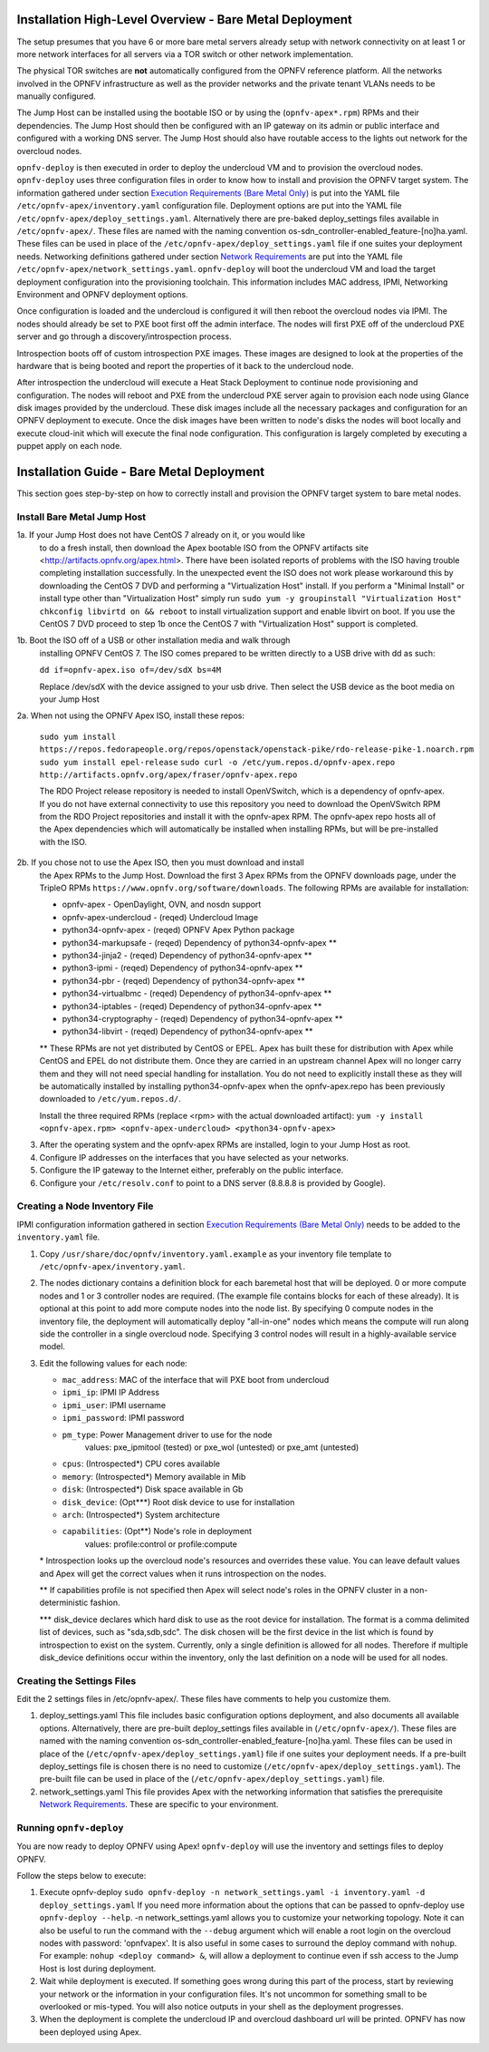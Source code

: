 Installation High-Level Overview - Bare Metal Deployment
========================================================

The setup presumes that you have 6 or more bare metal servers already setup
with network connectivity on at least 1 or more network interfaces for all
servers via a TOR switch or other network implementation.

The physical TOR switches are **not** automatically configured from the OPNFV
reference platform.  All the networks involved in the OPNFV infrastructure as
well as the provider networks and the private tenant VLANs needs to be manually
configured.

The Jump Host can be installed using the bootable ISO or by using the
(``opnfv-apex*.rpm``) RPMs and their dependencies.  The Jump Host should then
be configured with an IP gateway on its admin or public interface and
configured with a working DNS server.  The Jump Host should also have routable
access to the lights out network for the overcloud nodes.

``opnfv-deploy`` is then executed in order to deploy the undercloud VM and to
provision the overcloud nodes.  ``opnfv-deploy`` uses three configuration files
in order to know how to install and provision the OPNFV target system.
The information gathered under section
`Execution Requirements (Bare Metal Only)`_ is put into the YAML file
``/etc/opnfv-apex/inventory.yaml`` configuration file.  Deployment options are
put into the YAML file ``/etc/opnfv-apex/deploy_settings.yaml``.  Alternatively
there are pre-baked deploy_settings files available in ``/etc/opnfv-apex/``.
These files are named with the naming convention
os-sdn_controller-enabled_feature-[no]ha.yaml. These files can be used in place
of the ``/etc/opnfv-apex/deploy_settings.yaml`` file if one suites your
deployment needs.  Networking definitions gathered under section
`Network Requirements`_ are put into the YAML file
``/etc/opnfv-apex/network_settings.yaml``.  ``opnfv-deploy`` will boot the
undercloud VM and load the target deployment configuration into the
provisioning toolchain.  This information includes MAC address, IPMI,
Networking Environment and OPNFV deployment options.

Once configuration is loaded and the undercloud is configured it will then
reboot the overcloud nodes via IPMI.  The nodes should already be set to PXE
boot first off the admin interface.  The nodes will first PXE off of the
undercloud PXE server and go through a discovery/introspection process.

Introspection boots off of custom introspection PXE images. These images are
designed to look at the properties of the hardware that is being booted
and report the properties of it back to the undercloud node.

After introspection the undercloud will execute a Heat Stack Deployment to
continue node provisioning and configuration.  The nodes will reboot and PXE
from the undercloud PXE server again to provision each node using Glance disk
images provided by the undercloud.  These disk images include all the necessary
packages and configuration for an OPNFV deployment to execute.  Once the disk
images have been written to node's disks the nodes will boot locally and
execute cloud-init which will execute the final node configuration. This
configuration is largely completed by executing a puppet apply on each node.

Installation Guide - Bare Metal Deployment
==========================================

This section goes step-by-step on how to correctly install and provision the
OPNFV target system to bare metal nodes.

Install Bare Metal Jump Host
----------------------------

1a. If your Jump Host does not have CentOS 7 already on it, or you would like
    to do a fresh install, then download the Apex bootable ISO from the OPNFV
    artifacts site <http://artifacts.opnfv.org/apex.html>.  There have been
    isolated reports of problems with the ISO having trouble completing
    installation successfully. In the unexpected event the ISO does not work
    please workaround this by downloading the CentOS 7 DVD and performing a
    "Virtualization Host" install.  If you perform a "Minimal Install" or
    install type other than "Virtualization Host" simply run
    ``sudo yum -y groupinstall "Virtualization Host"``
    ``chkconfig libvirtd on && reboot``
    to install virtualization support and enable libvirt on boot. If you use
    the CentOS 7 DVD proceed to step 1b once the CentOS 7 with
    "Virtualization Host" support is completed.

1b. Boot the ISO off of a USB or other installation media and walk through
    installing OPNFV CentOS 7.  The ISO comes prepared to be written directly
    to a USB drive with dd as such:

    ``dd if=opnfv-apex.iso of=/dev/sdX bs=4M``

    Replace /dev/sdX with the device assigned to your usb drive. Then select
    the USB device as the boot media on your Jump Host

2a. When not using the OPNFV Apex ISO, install these repos:

    ``sudo yum install https://repos.fedorapeople.org/repos/openstack/openstack-pike/rdo-release-pike-1.noarch.rpm``
    ``sudo yum install epel-release``
    ``sudo curl -o /etc/yum.repos.d/opnfv-apex.repo http://artifacts.opnfv.org/apex/fraser/opnfv-apex.repo``

    The RDO Project release repository is needed to install OpenVSwitch, which
    is a dependency of opnfv-apex. If you do not have external connectivity to
    use this repository you need to download the OpenVSwitch RPM from the RDO
    Project repositories and install it with the opnfv-apex RPM.  The
    opnfv-apex repo hosts all of the Apex dependencies which will automatically
    be installed when installing RPMs, but will be pre-installed with the ISO.

2b. If you chose not to use the Apex ISO, then you must download and install
    the Apex RPMs to the Jump Host. Download the first 3 Apex RPMs from the
    OPNFV downloads page, under the TripleO RPMs
    ``https://www.opnfv.org/software/downloads``.
    The following RPMs are available for installation:

    - opnfv-apex                 - OpenDaylight, OVN, and nosdn support
    - opnfv-apex-undercloud      - (reqed) Undercloud Image
    - python34-opnfv-apex        - (reqed) OPNFV Apex Python package
    - python34-markupsafe        - (reqed) Dependency of python34-opnfv-apex **
    - python34-jinja2            - (reqed) Dependency of python34-opnfv-apex **
    - python3-ipmi               - (reqed) Dependency of python34-opnfv-apex **
    - python34-pbr               - (reqed) Dependency of python34-opnfv-apex **
    - python34-virtualbmc        - (reqed) Dependency of python34-opnfv-apex **
    - python34-iptables          - (reqed) Dependency of python34-opnfv-apex **
    - python34-cryptography      - (reqed) Dependency of python34-opnfv-apex **
    - python34-libvirt           - (reqed) Dependency of python34-opnfv-apex **

    ** These RPMs are not yet distributed by CentOS or EPEL.
    Apex has built these for distribution with Apex while CentOS and EPEL do
    not distribute them. Once they are carried in an upstream channel Apex will
    no longer carry them and they will not need special handling for
    installation.  You do not need to explicitly install these as they will be
    automatically installed by installing python34-opnfv-apex when the
    opnfv-apex.repo has been previously downloaded to ``/etc/yum.repos.d/``.

    Install the three required RPMs (replace <rpm> with the actual downloaded
    artifact):
    ``yum -y install <opnfv-apex.rpm> <opnfv-apex-undercloud> <python34-opnfv-apex>``

3.  After the operating system and the opnfv-apex RPMs are installed, login to
    your Jump Host as root.

4.  Configure IP addresses on the interfaces that you have selected as your
    networks.

5.  Configure the IP gateway to the Internet either, preferably on the public
    interface.

6.  Configure your ``/etc/resolv.conf`` to point to a DNS server
    (8.8.8.8 is provided by Google).

Creating a Node Inventory File
------------------------------

IPMI configuration information gathered in section
`Execution Requirements (Bare Metal Only)`_ needs to be added to the
``inventory.yaml`` file.

1.  Copy ``/usr/share/doc/opnfv/inventory.yaml.example`` as your inventory file
    template to ``/etc/opnfv-apex/inventory.yaml``.

2.  The nodes dictionary contains a definition block for each baremetal host
    that will be deployed. 0 or more compute nodes and 1 or 3 controller nodes
    are required.  (The example file contains blocks for each of these already).
    It is optional at this point to add more compute nodes into the node list.
    By specifying 0 compute nodes in the inventory file, the deployment will
    automatically deploy "all-in-one" nodes which means the compute will run
    along side the controller in a single overcloud node. Specifying 3 control
    nodes will result in a highly-available service model.

3.  Edit the following values for each node:

    - ``mac_address``: MAC of the interface that will PXE boot from undercloud
    - ``ipmi_ip``: IPMI IP Address
    - ``ipmi_user``: IPMI username
    - ``ipmi_password``: IPMI password
    - ``pm_type``: Power Management driver to use for the node
        values: pxe_ipmitool (tested) or pxe_wol (untested) or pxe_amt (untested)
    - ``cpus``: (Introspected*) CPU cores available
    - ``memory``: (Introspected*) Memory available in Mib
    - ``disk``: (Introspected*) Disk space available in Gb
    - ``disk_device``: (Opt***) Root disk device to use for installation
    - ``arch``: (Introspected*) System architecture
    - ``capabilities``: (Opt**) Node's role in deployment
        values: profile:control or profile:compute

    \* Introspection looks up the overcloud node's resources and overrides these
    value. You can leave default values and Apex will get the correct values when
    it runs introspection on the nodes.

    ** If capabilities profile is not specified then Apex will select node's roles
    in the OPNFV cluster in a non-deterministic fashion.

    \*** disk_device declares which hard disk to use as the root device for
    installation.  The format is a comma delimited list of devices, such as
    "sda,sdb,sdc".  The disk chosen will be the first device in the list which
    is found by introspection to exist on the system.  Currently, only a single
    definition is allowed for all nodes.  Therefore if multiple disk_device
    definitions occur within the inventory, only the last definition on a node
    will be used for all nodes.

Creating the Settings Files
---------------------------

Edit the 2 settings files in /etc/opnfv-apex/. These files have comments to
help you customize them.

1. deploy_settings.yaml
   This file includes basic configuration options deployment, and also documents
   all available options.
   Alternatively, there are pre-built deploy_settings files available in
   (``/etc/opnfv-apex/``). These files are named with the naming convention
   os-sdn_controller-enabled_feature-[no]ha.yaml. These files can be used in
   place of the (``/etc/opnfv-apex/deploy_settings.yaml``) file if one suites
   your deployment needs. If a pre-built deploy_settings file is chosen there
   is no need to customize (``/etc/opnfv-apex/deploy_settings.yaml``). The
   pre-built file can be used in place of the
   (``/etc/opnfv-apex/deploy_settings.yaml``) file.

2. network_settings.yaml
   This file provides Apex with the networking information that satisfies the
   prerequisite `Network Requirements`_. These are specific to your
   environment.

Running ``opnfv-deploy``
------------------------

You are now ready to deploy OPNFV using Apex!
``opnfv-deploy`` will use the inventory and settings files to deploy OPNFV.

Follow the steps below to execute:

1.  Execute opnfv-deploy
    ``sudo opnfv-deploy -n network_settings.yaml
    -i inventory.yaml -d deploy_settings.yaml``
    If you need more information about the options that can be passed to
    opnfv-deploy use ``opnfv-deploy --help``.  -n
    network_settings.yaml allows you to customize your networking topology.
    Note it can also be useful to run the command with the ``--debug``
    argument which will enable a root login on the overcloud nodes with
    password: 'opnfvapex'.  It is also useful in some cases to surround the
    deploy command with ``nohup``.  For example:
    ``nohup <deploy command> &``, will allow a deployment to continue even if
    ssh access to the Jump Host is lost during deployment.

2.  Wait while deployment is executed.
    If something goes wrong during this part of the process, start by reviewing
    your network or the information in your configuration files. It's not
    uncommon for something small to be overlooked or mis-typed.
    You will also notice outputs in your shell as the deployment progresses.

3.  When the deployment is complete the undercloud IP and overcloud dashboard
    url will be printed. OPNFV has now been deployed using Apex.

.. _`Execution Requirements (Bare Metal Only)`: requirements.html#execution-requirements-bare-metal-only
.. _`Network Requirements`: requirements.html#network-requirements
